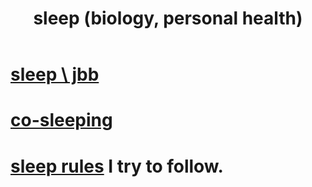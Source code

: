:PROPERTIES:
:ID:       2b9e933d-ed88-4792-b80a-a9ff0988a56a
:END:
#+title: sleep (biology, personal health)
* [[id:a552cc80-93c7-406e-bade-eb052400512b][sleep \ jbb]]
* [[id:ccdc6dc7-8166-4243-a8b7-34dc060f128e][co-sleeping]]
* [[id:d46951af-774d-4083-9a52-4096ba605010][sleep rules]] I try to follow.
